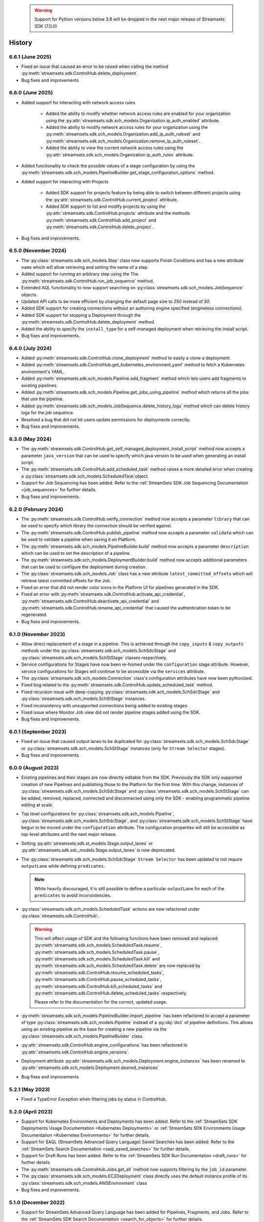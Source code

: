   .. warning::
    Support for Python versions below 3.8 will be dropped in the next major release of Streamsets SDK (7.0.0)

History
=======
6.6.1 (June 2025)
----------------------
* Fixed an issue that caused an error to be raised when calling the method :py:meth:`streamsets.sdk.ControlHub.delete_deployment`.

* Bug fixes and improvements

6.6.0 (June 2025)
-----------------
* Added support for interacting with network access rules

    * Added the ability to modify whether network access rules are enabled for your organization using the :py:attr:`streamsets.sdk.sch_models.Organization.ip_auth_enabled` attribute.

    * Added the ability to modify network access rules for your organization using the :py:meth:`streamsets.sdk.sch_models.Organization.add_ip_auth_ruleset` and :py:meth:`streamsets.sdk.sch_models.Organization.remove_ip_auth_ruleset`.

    * Added the ability to view the current network access rules using the :py:attr:`streamsets.sdk.sch_models.Organization.ip_auth_rules` attribute.

* Added functionality to check the possible values of a stage configuration by using the :py:meth:`streamsets.sdk.sch_models.PipelineBuilder.get_stage_configuration_options` method.

* Added support for interacting with Projects

    * Added SDK support for projects feature by being able to switch between different projects using the :py:attr:`streamsets.sdk.ControlHub.current_project` attribute.

    * Added SDK support to list and modify projects by using the :py:attr:`streamsets.sdk.ControlHub.projects` attribute and the methods :py:meth:`streamsets.sdk.ControlHub.add_project` and :py:meth:`streamsets.sdk.ControlHub.delete_project`.

* Bug fixes and improvements.

6.5.0 (November 2024)
-----------------
* The :py:class:`streamsets.sdk.sch_models.Step` class now supports Finish Conditions and has a new attribute ``name`` which will allow retrieving and setting the name of a step.

* Added support for running an arbitrary step using the The :py:meth:`streamsets.sdk.ControlHub.run_job_sequence` method.

* Extended AQL functionality to now support searching on :py:class:`streamsets.sdk.sch_models.JobSequence` objects.

* Updated API calls to be more efficient by changing the default page size to `250` instead of `50`.

* Added SDK support for creating connections without an authoring engine specified (engineless connections).

* Added SDK support for stopping a Deployment through the :py:meth:`streamsets.sdk.ControlHub.delete_deployment` method.

* Added the ability to specify the ``install_type`` for a self-managed deployment when retrieving the install script.

* Bug fixes and improvements.

6.4.0 (July 2024)
-----------------
* Added :py:meth:`streamsets.sdk.ControlHub.clone_deployment` method to easily a clone a deployment.

* Added :py:meth:`streamsets.sdk.ControlHub.get_kubernetes_environment_yaml` method to fetch a Kubernetes environment's YAML.

* Added :py:meth:`streamsets.sdk.sch_models.Pipeline.add_fragment` method which lets users add fragments to existing pipelines.

* Added :py:meth:`streamsets.sdk.sch_models.Pipeline.get_jobs_using_pipeline` method which returns all the jobs that use the pipeline.

* Added :py:meth:`streamsets.sdk.sch_models.JobSequence.delete_history_logs` method which can delete history logs for the job sequence.

* Resolved a bug that did not let users update permissions for deployments correctly.

* Bug fixes and improvements.

6.3.0 (May 2024)
----------------
* The :py:meth:`streamsets.sdk.ControlHub.get_self_managed_deployment_install_script` method now accepts a parameter ``java_version`` that can be used to specify which java version to be used when generating an install script.

* The :py:meth:`streamsets.sdk.ControlHub.add_scheduled_task` method raises a more detailed error when creating a :py:class:`streamsets.sdk.sch_models.ScheduledTask`object.

* Support for Job Sequencing has been added. Refer to the :ref:`StreamSets SDK Job Sequencing Documentation <job_sequences>` for further details.

* Bug fixes and improvements.

6.2.0 (February 2024)
---------------------
* The :py:meth:`streamsets.sdk.ControlHub.verify_connection` method now accepts a parameter ``library`` that can be used to specify which library the connection should be verified against.

* The :py:meth:`streamsets.sdk.ControlHub.publish_pipeline` method now accepts a parameter ``validate`` which can be used to validate a pipeline when saving it on Platform.

* The :py:meth:`streamsets.sdk.sch_models.PipelineBuilder.build` method now accepts a parameter ``description`` which can be used to set the description of a pipeline.

* The :py:meth:`streamsets.sdk.sch_models.DeploymentBuilder.build` method now accepts additional parameters that can be used to configure the deployment during creation.

* The :py:class:`streamsets.sdk.sch_models.Job` class has a new attribute ``latest_committed_offsets`` which will retrieve latest committed offsets for the Job.

* Fixed an error that did not render color icons in the Platform UI for pipelines generated in the SDK.

* Fixed an error with :py:meth:`streamsets.sdk.ControlHub.activate_api_credential`, :py:meth:`streamsets.sdk.ControlHub.deactivate_api_credential` and :py:meth:`streamsets.sdk.ControlHub.rename_api_credential` that caused the authentication token to be regenerated.

* Bug fixes and improvements.

6.1.0 (November 2023)
---------------------
* Allow direct replacement of a stage in a pipeline. This is achieved through the ``copy_inputs`` & ``copy_outputs`` methods under the :py:class:`streamsets.sdk.sch_models.SchSdcStage` and :py:class:`streamsets.sdk.sch_models.SchStStage` classes respectively.

* Service configurations for Stages have now been re-homed under the ``configuration`` stage attribute. However, service configurations for Stages will continue to be accessible via the ``services`` attribute.

* The :py:class:`streamsets.sdk.sch_models.Connection` class's configuration attributes have now been pythonized.

* Fixed bug related to the :py:meth:`streamsets.sdk.ControlHub.update_scheduled_task` method.

* Fixed recursion issue with deep-copying :py:class:`streamsets.sdk.sch_models.SchSdcStage` and :py:class:`streamsets.sdk.sch_models.SchStStage` instances.

* Fixed inconsistency with unsupported connections being added to existing stages.

* Fixed issue where Monitor Job view did not render pipeline stages added using the SDK.

* Bug fixes and improvements.

6.0.1 (September 2023)
----------------------
* Fixed an issue that caused output lanes to be duplicated for :py:class:`streamsets.sdk.sch_models.SchSdcStage` or :py:class:`streamsets.sdk.sch_models.SchStStage` instances (only for ``Stream Selector`` stages).

* Bug fixes and improvements

6.0.0 (August 2023)
-------------------
* Existing pipelines and their stages are now directly editable from the SDK. Previously the SDK only supported creation of new Pipelines and publishing those to the Platform for the first time. With this change, instances of :py:class:`streamsets.sdk.sch_models.SchSdcStage` and :py:class:`streamsets.sdk.sch_models.SchStStage` can be added, removed, replaced, connected and disconnected using only the SDK - enabling programmatic pipeline editing at scale.

* Top level configurations for :py:class:`streamsets.sdk.sch_models.Pipeline`, :py:class:`streamsets.sdk.sch_models.SchSdcStage`, and :py:class:`streamsets.sdk.sch_models.SchStStage` have begun to be moved under the ``configuration`` attribute. The configuration properties will still be accessible as top-level attributes until the next major release.

* Setting :py:attr:`streamsets.sdk.st_models.Stage.output_lanes` or :py:attr:`streamsets.sdk.sdc_models.Stage.output_lanes` is now deprecated.

* The :py:class:`streamsets.sdk.sch_models.SchSdcStage` ``Stream Selector`` has been updated to not require ``outputLane`` while defining ``predicates``.

  .. note::
    While heavily discouraged, it is still possible to define a particular ``outputLane`` for each of the ``predicates`` to avoid inconsistencies.

* :py:class:`streamsets.sdk.sch_models.ScheduledTask` actions are now refactored under :py:class:`streamsets.sdk.ControlHub`.

  .. warning::
    This will affect usage of SDK and the following functions have been removed and replaced:
    :py:meth:`streamsets.sdk.sch_models.ScheduledTask.resume`, :py:meth:`streamsets.sdk.sch_models.ScheduledTask.pause`, :py:meth:`streamsets.sdk.sch_models.ScheduledTask.kill` and :py:meth:`streamsets.sdk.sch_models.ScheduledTask.delete`
    are now replaced by :py:meth:`streamsets.sdk.ControlHub.resume_scheduled_tasks`, :py:meth:`streamsets.sdk.ControlHub.pause_scheduled_tasks`, :py:meth:`streamsets.sdk.ControlHub.kill_scheduled_tasks` and :py:meth:`streamsets.sdk.ControlHub.delete_scheduled_tasks` respectively.

    Please refer to the documentation for the correct, updated usage.

* :py:meth:`streamsets.sdk.sch_models.PipelineBuilder.import_pipeline` has been refactored to accept a parameter of type :py:class:`streamsets.sdk.sch_models.Pipeline` instead of a :py:obj:`dict` of pipeline definitions. This allows using an existing pipeline as the base for creating a new pipeline via the :py:class:`streamsets.sdk.sch_models.PipelineBuilder` class.

* :py:attr:`streamsets.sdk.ControlHub.engine_configurations` has been refactored to :py:attr:`streamsets.sdk.ControlHub.engine_versions`.

* Deployment attribute :py:attr:`streamsets.sdk.sch_models.Deployment.engine_instances` has been renamed to :py:attr:`streamsets.sdk.sch_models.Deployment.desired_instances`

* Bug fixes and improvements

5.2.1 (May 2023)
----------------
* Fixed a TypeError Exception when filtering jobs by status in ControlHub.

5.2.0 (April 2023)
---------------------
* Support for Kubernetes Environments and Deployments has been added. Refer
  to the :ref:`StreamSets SDK Deployments Usage Documentation <Kubernetes Deployments>` or :ref:`StreamSets SDK Environments Usage Documentation <Kubernetes Environments>` for further details.

* Support for SAQL (StreamSets Advanced Query Language) Saved Searches has been added. Refer to the :ref:`StreamSets Search Documentation <saql_saved_searches>` for further details.

* Support for Draft Runs has been added. Refer to the :ref:`StreamSets SDK Run Documentation <draft_runs>` for further details.

* The :py:meth:`streamsets.sdk.ControlHub.Jobs.get_all` method now supports filtering by the ``job_id`` parameter.

* The :py:class:`streamsets.sdk.sch_models.EC2Deployment` class directly uses the default instance profile of its :py:class:`streamsets.sdk.sch_models.AWSEnvironment` class

* Bug fixes and improvements.

5.1.0 (December 2022)
---------------------
* Support for StreamSets Advanced Query Language has been added for Pipelines, Fragments, and Jobs. Refer
  to the :ref:`StreamSets SDK Search Documentation <search_for_objects>` for further details.

* The :py:meth:`streamsets.sdk.ControlHub.engines.get_all` method now supports filtering by the ``id`` parameter.

* Bug fixes and improvements.

5.0.0 (August 2022)
-------------------
* The :py:meth:`streamsets.sdk.ControlHub.validate_pipeline` method now supports validating SDC and Transformer
  pipelines.

* Changing the name of a :py:class:`streamsets.sdk.sch_models.Pipeline` instance is now possible by setting the ``name``
  attribute of the instance and passing it to :py:meth:`streamsets.sdk.ControlHub.publish_pipeline`.

* Improved the usability of the :py:class:`streamsets.sdk.sch_models.ApiCredentialBuilder` class and its interaction
  with the :py:meth:`streamsets.sdk.ControlHub.add_api_credential` method.

  .. note::
    Please refer to the documentation for the correct, updated usage.

* The :py:class:`streamsets.sdk.sch_models.User` and :py:class:`streamsets.sdk.sch_models.Group` classes have received
  several improvements including:

  * The :py:attr:`streamsets.sdk.sch_models.User.groups` and :py:attr:`streamsets.sdk.sch_models.Group.users` attributes
    have been improved to return :py:class:`streamsets.sdk.sch_models.Group` and :py:class:`streamsets.sdk.sch_models.User`
    instances (respectively) rather than just ID values.

  .. warning::
     This will affect existing SDK usage of the :py:attr:`streamsets.sdk.sch_models.User.groups` and
     :py:attr:`streamsets.sdk.sch_models.Group.users` attributes. Please refer to the documentation for the correct,
     updated usage.

* The :py:class:`streamsets.sdk.sch_models.DataCollector` and :py:class:`streamsets.sdk.sch_models.Transformer` classes
  have been refactored into a single class which houses the functionality for both:
  :py:class:`streamsets.sdk.sch_models.Engine`. Subsequently, the :py:attr:`streamsets.sdk.ControlHub.data_collectors`
  and :py:attr:`streamsets.sdk.ControlHub.transformers` attributes now utilize the :py:class:`streamsets.sdk.sch_models.Engines`
  class instead.

  .. warning::
     This will affect existing SDK usage of the :py:attr:`streamsets.sdk.ControlHub.data_collectors` and
     :py:attr:`streamsets.sdk.ControlHub.transformers` attributes, as these will both now return instances of the
     :py:class:`streamsets.sdk.sch_models.Engine` class. Please refer to the documentation for the correct,
     updated usage.

* Pagination improvements have been made for various classes

* When retrieving :py:class:`streamsets.sdk.sch_models.Job` instances via :py:attr:`streamsets.sdk.ControlHub.jobs` and supplying a ``job_tag`` value, including the organization that the job tag belongs to is no longer required.

  .. warning::
     This will affect existing SDK usage of the :py:attr:`streamsets.sdk.ControlHub.jobs` attribute. Please refer to the documentation for the correct, updated usage.

* Arguments and attributes that were marked as deprecated in the previous release have been removed.

* Bug fixes and improvements


4.3.0 (August 2022)
-------------------
* Added support for using the SDK on Python 3.10

* :py:class:`streamsets.sdk.sch_models.Users` and :py:class:`streamsets.sdk.sch_models.Groups` instances can now be
  filtered on specific text values via the ``filter_text`` parameter, as seen in the UI

* Bug fixes and improvements


4.2.1 (July 2022)
-----------------
* Fixes a bug when trying to modify or update a :py:class:`streamsets.sdk.sch_models.ACL` definition for :py:class:`streamsets.sdk.sch_models.Deployment`
  instances.

* Fixes a bug in the naming convention used for pipelines created via the :py:meth:`streamsets.sdk.ControlHub.test_pipeline_run`
  method.

* Fixes a bug that prevented users from supplying a ``'.'`` (period) character in the ``group_id`` when creating a group
  via the :py:meth:`streamsets.sdk.sch_models.GroupBuilder.build` method.


4.2.0 (May 2022)
----------------
* Programmatic User creation and management has been added

* Pagination and "lazy" loading improvements have been made to various classes

* The Group class has been refactored slightly to better match the experience seen in the UI

.. note::
  When filtering the :py:class:`streamsets.sdk.sch_models.Groups` objects in StreamSets Platform, the ``id`` argument has
  been replaced by ``group_id`` to match the :py:class:`streamsets.sdk.sch_models.Group` class's representation. Please
  refer to the documentation for the correct, updated usage.

* The :py:meth:`streamsets.sdk.sch_models.DeploymentBuilder.build` and :py:meth:`streamsets.sdk.sch_models.EnvironmentBuilder.build`
  methods no longer require the ``deployment_type`` or ``environment_type`` arguments to be supplied

.. warning::
  The ``deployment_type`` and ``environment_type`` arguments are deprecated and will be removed in a future release.
  Please refer to the documentation for the correct, updated usage.

* The :py:class:`streamsets.sdk.sch_models.Deployments` and :py:class:`streamsets.sdk.sch_models.Environments` classes
  can now be filtered on ``deployment_id`` and ``environment_id`` respectively, instead of ``id``

.. warning::
  The ``id`` argument has been deprecated and will be removed in a future release. Please refer to the documentation for
  the correct, updated usage.


4.1.0 (March 2022)
--------------------
* Modified error handling to return all errors returned by an API call to StreamSets Platform

* Transformer for Snowflake support

* Support for nightly builds of execution engines


4.0.0 (January 2022)
--------------------
* Activation key is no longer required

* DataCollector and Transformer classes are no longer public because these are headless engines in StreamSets Platform

* Authentication is now handled using API Credentials

* The usage and syntax for PipelineBuilder has been updated

* Support for environments and deployments

